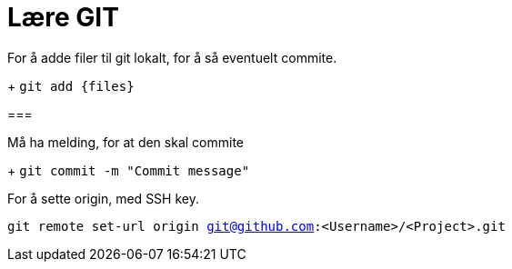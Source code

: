 # Lære GIT

For å adde filer til git lokalt, for å så eventuelt commite. 
+
`git add {files}`

===

Må ha melding, for at den skal commite
+
`git commit -m "Commit message"`

For å sette origin, med SSH key. 

`git remote set-url origin git@github.com:<Username>/<Project>.git`
